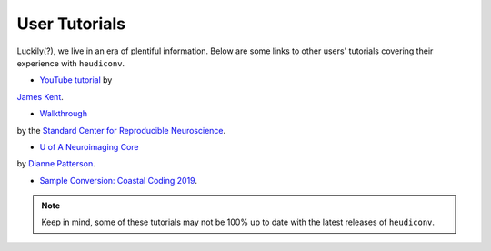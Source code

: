 ==============
User Tutorials
==============

Luckily(?), we live in an era of plentiful information. Below are some links to
other users' tutorials covering their experience with ``heudiconv``.

- `YouTube tutorial <https://www.youtube.com/watch?v=O1kZAuR7E00>`_ by 
`James Kent <https://github.com/jdkent>`_.

- `Walkthrough <http://reproducibility.stanford.edu/bids-tutorial-series-part-2a/>`_ 
by the `Standard Center for Reproducible Neuroscience <http://reproducibility.stanford.edu/>`_.

- `U of A Neuroimaging Core <https://neuroimaging-core-docs.readthedocs.io/en/latest/pages/heudiconv.html>`_ 
by `Dianne Patterson <https://github.com/dkp>`_.

- `Sample Conversion: Coastal Coding 2019 <http://www.repronim.org/coco2019-training/presentations/heudiconv/#1>`_.

.. note::

    Keep in mind, some of these tutorials may not be 100% up to date with 
    the latest releases of ``heudiconv``.
